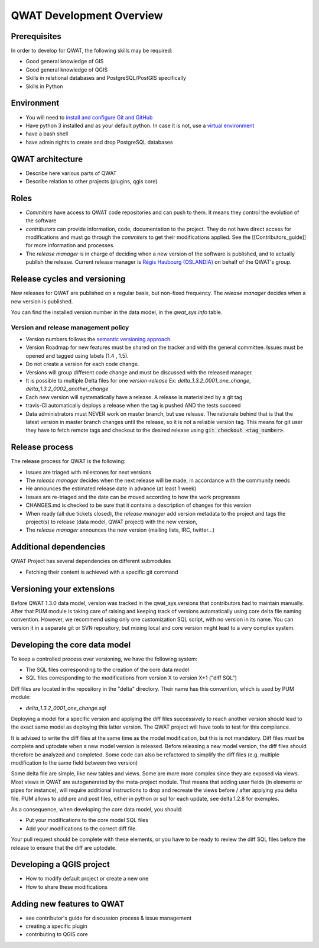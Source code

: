 QWAT Development Overview
=========================


Prerequisites
-------------


In order to develop for QWAT, the following skills may be required:

* Good general knowledge of GIS
* Good general knowledge of QGIS
* Skills in relational databases and PostgreSQL/PostGIS specifically
* Skills in Python


Environment
-----------

* You will need to `install and configure Git and GitHub <https://help.github.com/articles/set-up-git/>`_
* Have python 3 installed and as your default python. In case it is not, use a `virtual environment <https://docs.python.org/3/library/venv.html>`_
* have a bash shell
* have admin rights to create and drop PostgreSQL databases

QWAT architecture
-----------------

* Describe here various parts of QWAT
* Describe relation to other projects (plugins, qgis core)

Roles
-----

* *Commiters* have access to QWAT code repositories and can push to them. It means they control the evolution of the software
* *contributors* can provide information, code, documentation to the project. They do not have direct access for modifications and must go through the *commiters* to get their modifications applied. See the [[Contributors_guide]] for more information and processes.
* The *release manager* is in charge of deciding when a new version of the software is published, and to actually publish the release. Current release manager is `Régis Haubourg (OSLANDIA)  <https://github.com/haubourg>`_ on behalf of the QWAT's group.

Release cycles and versioning
-----------------------------

New releases for QWAT are published on a regular basis, but non-fixed frequency. The *release manager* decides when a new version is published.

You can find the installed version number in the data model, in the `qwat_sys.info` table.

Version and release management policy
^^^^^^^^^^^^^^^^^^^^^^^^^^^^^^^^^^^^^
* Version numbers follows the `semantic versioning approach <http://semver.org>`_.
* Version Roadmap for new features must be shared on the tracker and with the general committee. Issues must be opened and tagged using labels (1.4 , 1.5).
* Do not create a version for each code change.
* Versions will group different code change and must be discussed with the released manager.
* It is possible to multiple Delta files for one *version-release* Ex: `delta_1.3.2_0001_one_change`, `delta_1.3.2_0002_another_change`
* Each new version will systematically have a release. A release is materialized by a git tag
* travis-CI automatically deploys a release when the tag is pushed AND the tests succeed
* Data administrators must NEVER work on master branch, but use release. The rationale behind that is that the latest version in master branch changes until the release, so it is not a reliable version tag. This means for git user they have to fetch remote tags and checkout to the desired release using :code:`git checkout <tag_number>`.


Release process
---------------

The release process for QWAT is the following:

* Issues are triaged with milestones for next versions
* The *release manager* decides when the next release will be made, in accordance with the community needs
* He announces the estimated release date in advance (at least 1 week)
* Issues are re-triaged and the date can be moved according to how the work progresses
* CHANGES.md is checked to be sure that it contains a description of changes for this version
* When ready (all due tickets closed), the *release manager* add version metadata to the project and tags the project(s) to release (data model, QWAT project) with the new version,
* The *release manager* announces the new version (mailing lists, IRC, twitter…)

Additional dependencies
-----------------------

QWAT Project has several dependencies on different submodules

* Fetching their content is achieved with a specific git command

Versioning your extensions
--------------------------

Before QWAT 1.3.0 data model, version was tracked in the qwat_sys.versions that contributors had to maintain manually.
After that PUM module is taking care of raising and keeping track of versions automatically using core delta file naming convention.
However, we recommend using only one customization SQL script, with no version in its name. You can version it in a separate git or SVN repository, but mixing local and core version might lead to a very complex system.

 

Developing the core data model
------------------------------

To keep a controlled process over versioning, we have the following system:

* The SQL files corresponding to the creation of the core data model
* SQL files corresponding to the modifications from version X to version X+1 ("diff SQL")

Diff files are located in the repository in the "delta" directory. Their name has this convention, which is used by PUM module:

* `delta_1.3.2_0001_one_change.sql`

Deploying a model for a specific version and applying the diff files successively to reach another version should lead to the exact same model as deploying this latter version. The QWAT project will have tools to test for this compliance.

It is advised to write the diff files at the same time as the model modification, but this is not mandatory. Diff files *must* be complete and uptodate when a new model version is released.
Before releasing a new model version, the diff files should therefore be analyzed and completed. Some code can also be refactored to simplify the diff files (e.g. multiple modification to the same field between two version)

Some delta file are simple, like new tables and views. Some are more more complex since they are exposed via views. Most views in QWAT are autogenerated by the meta-project module.
That means that adding user fields (in elements or pipes for instance), will require additional instructions to drop and recreate the views before / after applying you delta file.
PUM allows to add pre and post files, either in python or sql for each update, see delta.1.2.8 for exemples.

As a consequence, when developing the core data model, you should: 

* Put your modifications to the core model SQL files
* Add your modifications to the correct diff file.


Your pull request should be complete with these elements, or you have to be ready to review the diff SQL files before the release to ensure that the diff are uptodate.

Developing a QGIS project
-------------------------

* How to modify default project or create a new one
* How to share these modifications

Adding new features to QWAT
---------------------------

* see contributor's guide for discussion process & issue management
* creating a specific plugin
* contributing to QGIS core
